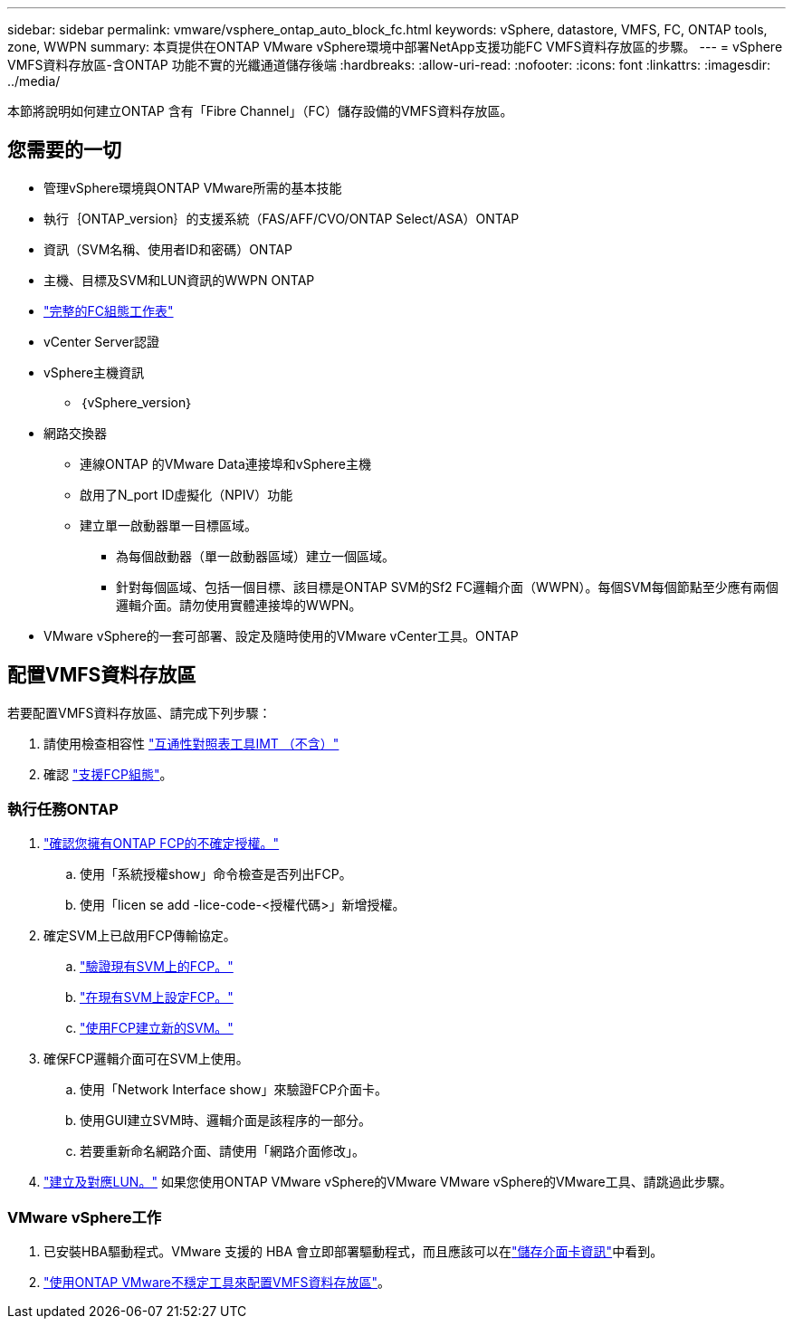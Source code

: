 ---
sidebar: sidebar 
permalink: vmware/vsphere_ontap_auto_block_fc.html 
keywords: vSphere, datastore, VMFS, FC, ONTAP tools, zone, WWPN 
summary: 本頁提供在ONTAP VMware vSphere環境中部署NetApp支援功能FC VMFS資料存放區的步驟。 
---
= vSphere VMFS資料存放區-含ONTAP 功能不實的光纖通道儲存後端
:hardbreaks:
:allow-uri-read: 
:nofooter: 
:icons: font
:linkattrs: 
:imagesdir: ../media/


[role="lead"]
本節將說明如何建立ONTAP 含有「Fibre Channel」（FC）儲存設備的VMFS資料存放區。



== 您需要的一切

* 管理vSphere環境與ONTAP VMware所需的基本技能
* 執行｛ONTAP_version｝的支援系統（FAS/AFF/CVO/ONTAP Select/ASA）ONTAP
* 資訊（SVM名稱、使用者ID和密碼）ONTAP
* 主機、目標及SVM和LUN資訊的WWPN ONTAP
* link:++https://docs.netapp.com/ontap-9/topic/com.netapp.doc.exp-fc-esx-cpg/GUID-429C4DDD-5EC0-4DBD-8EA8-76082AB7ADEC.html++["完整的FC組態工作表"]
* vCenter Server認證
* vSphere主機資訊
+
** ｛vSphere_version｝


* 網路交換器
+
** 連線ONTAP 的VMware Data連接埠和vSphere主機
** 啟用了N_port ID虛擬化（NPIV）功能
** 建立單一啟動器單一目標區域。
+
*** 為每個啟動器（單一啟動器區域）建立一個區域。
*** 針對每個區域、包括一個目標、該目標是ONTAP SVM的Sf2 FC邏輯介面（WWPN）。每個SVM每個節點至少應有兩個邏輯介面。請勿使用實體連接埠的WWPN。




* VMware vSphere的一套可部署、設定及隨時使用的VMware vCenter工具。ONTAP




== 配置VMFS資料存放區

若要配置VMFS資料存放區、請完成下列步驟：

. 請使用檢查相容性 https://mysupport.netapp.com/matrix["互通性對照表工具IMT （不含）"]
. 確認 link:++https://docs.netapp.com/ontap-9/topic/com.netapp.doc.exp-fc-esx-cpg/GUID-7D444A0D-02CE-4A21-8017-CB1DC99EFD9A.html++["支援FCP組態"]。




=== 執行任務ONTAP

. link:https://docs.netapp.com/us-en/ontap-cli-98/system-license-show.html["確認您擁有ONTAP FCP的不確定授權。"]
+
.. 使用「系統授權show」命令檢查是否列出FCP。
.. 使用「licen se add -lice-code-<授權代碼>」新增授權。


. 確定SVM上已啟用FCP傳輸協定。
+
.. link:++https://docs.netapp.com/ontap-9/topic/com.netapp.doc.exp-fc-esx-cpg/GUID-1C31DF2B-8453-4ED0-952A-DF68C3D8B76F.html++["驗證現有SVM上的FCP。"]
.. link:++https://docs.netapp.com/ontap-9/topic/com.netapp.doc.exp-fc-esx-cpg/GUID-D322649F-0334-4AD7-9700-2A4494544CB9.html++["在現有SVM上設定FCP。"]
.. link:++https://docs.netapp.com/ontap-9/topic/com.netapp.doc.exp-fc-esx-cpg/GUID-0FCB46AA-DA18-417B-A9EF-B6A665DB77FC.html++["使用FCP建立新的SVM。"]


. 確保FCP邏輯介面可在SVM上使用。
+
.. 使用「Network Interface show」來驗證FCP介面卡。
.. 使用GUI建立SVM時、邏輯介面是該程序的一部分。
.. 若要重新命名網路介面、請使用「網路介面修改」。


. link:++https://docs.netapp.com/ontap-9/topic/com.netapp.doc.dot-cm-sanag/GUID-D4DAC7DB-A6B0-4696-B972-7327EE99FD72.html++["建立及對應LUN。"] 如果您使用ONTAP VMware vSphere的VMware VMware vSphere的VMware工具、請跳過此步驟。




=== VMware vSphere工作

. 已安裝HBA驅動程式。VMware 支援的 HBA 會立即部署驅動程式，而且應該可以在link:++https://techdocs.broadcom.com/us/en/vmware-cis/vsphere/vsphere/7-0/vsphere-storage-7-0/getting-started-with-a-traditional-storage-model-in-vsphere-environment/supported-storage-adapters/view-storage-adapters-available-on-an-esxi-host.html++["儲存介面卡資訊"]中看到。
. link:++https://docs.netapp.com/vapp-98/topic/com.netapp.doc.vsc-iag/GUID-D7CAD8AF-E722-40C2-A4CB-5B4089A14B00.html++["使用ONTAP VMware不穩定工具來配置VMFS資料存放區"]。

